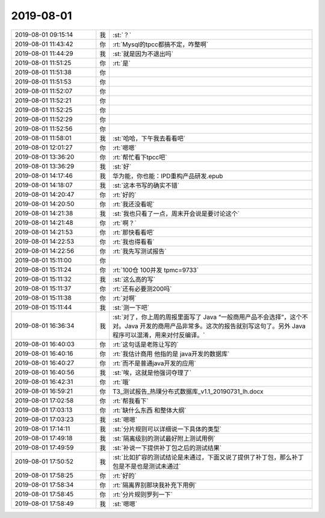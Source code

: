 2019-08-01
-------------

.. list-table::
   :widths: 25, 1, 60

   * - 2019-08-01 09:15:14
     - 我
     - :st:`？`
   * - 2019-08-01 11:43:42
     - 你
     - :rt:`Mysql的tpcc都搞不定，咋整啊`
   * - 2019-08-01 11:44:29
     - 我
     - :st:`就是因为不退出吗`
   * - 2019-08-01 11:51:25
     - 你
     - :rt:`是`
   * - 2019-08-01 11:51:38
     - 你
     - .. raw:: html
       
          <audio controls="controls"><source src="_static/mp3/331852.mp3" type="audio/mpeg" />不能播放语音</audio>
   * - 2019-08-01 11:51:53
     - 你
     - .. raw:: html
       
          <audio controls="controls"><source src="_static/mp3/331853.mp3" type="audio/mpeg" />不能播放语音</audio>
   * - 2019-08-01 11:52:07
     - 你
     - .. raw:: html
       
          <audio controls="controls"><source src="_static/mp3/331854.mp3" type="audio/mpeg" />不能播放语音</audio>
   * - 2019-08-01 11:52:21
     - 你
     - .. raw:: html
       
          <audio controls="controls"><source src="_static/mp3/331855.mp3" type="audio/mpeg" />不能播放语音</audio>
   * - 2019-08-01 11:52:25
     - 你
     - .. raw:: html
       
          <audio controls="controls"><source src="_static/mp3/331856.mp3" type="audio/mpeg" />不能播放语音</audio>
   * - 2019-08-01 11:52:29
     - 你
     - .. raw:: html
       
          <audio controls="controls"><source src="_static/mp3/331857.mp3" type="audio/mpeg" />不能播放语音</audio>
   * - 2019-08-01 11:52:56
     - 你
     - .. raw:: html
       
          <audio controls="controls"><source src="_static/mp3/331858.mp3" type="audio/mpeg" />不能播放语音</audio>
   * - 2019-08-01 11:58:01
     - 我
     - :st:`哈哈，下午我去看看吧`
   * - 2019-08-01 12:01:27
     - 你
     - :rt:`嗯嗯`
   * - 2019-08-01 13:36:20
     - 你
     - :rt:`帮忙看下tpcc吧`
   * - 2019-08-01 13:36:29
     - 我
     - :st:`好`
   * - 2019-08-01 14:17:46
     - 我
     - 华为能，你也能：IPD重构产品研发.epub
   * - 2019-08-01 14:18:07
     - 我
     - :st:`这本书写的确实不错`
   * - 2019-08-01 14:20:47
     - 你
     - :rt:`好的`
   * - 2019-08-01 14:20:50
     - 你
     - :rt:`我还没看呢`
   * - 2019-08-01 14:21:38
     - 我
     - :st:`我也只看了一点，周末开会说是要讨论这个`
   * - 2019-08-01 14:21:48
     - 你
     - :rt:`啊？`
   * - 2019-08-01 14:21:53
     - 你
     - :rt:`那快看看吧`
   * - 2019-08-01 14:22:53
     - 你
     - :rt:`我也得看看`
   * - 2019-08-01 14:22:56
     - 你
     - :rt:`我先写测试报告`
   * - 2019-08-01 15:11:00
     - 你
     - .. image:: /images/331872.jpg
          :width: 100px
   * - 2019-08-01 15:11:24
     - 你
     - :rt:`100仓 100并发 tpmc=9733`
   * - 2019-08-01 15:11:32
     - 我
     - :st:`这么高的写`
   * - 2019-08-01 15:11:37
     - 你
     - :rt:`还有必要测200吗`
   * - 2019-08-01 15:11:38
     - 你
     - :rt:`对啊`
   * - 2019-08-01 15:11:44
     - 我
     - :st:`测一下吧`
   * - 2019-08-01 16:36:34
     - 我
     - :st:`对了，你上周的周报里面写了 Java “一般商用产品不会选择”，这个不对。Java 开发的商用产品非常多。这次的报告就别写这句了。另外 Java 程序可以混淆，用来对付反编译。`
   * - 2019-08-01 16:40:03
     - 你
     - :rt:`这句话是老陈让写的`
   * - 2019-08-01 16:40:16
     - 你
     - :rt:`我估计商用 他指的是 java开发的数据库`
   * - 2019-08-01 16:40:27
     - 你
     - :rt:`而不是普通java开发的应用`
   * - 2019-08-01 16:40:56
     - 我
     - :st:`唉，这就是他强词夺理了`
   * - 2019-08-01 16:42:31
     - 你
     - :rt:`哦`
   * - 2019-08-01 16:59:21
     - 你
     - T3_测试报告_热璞分布式数据库_v1.1_20190731_lh.docx
   * - 2019-08-01 17:02:58
     - 你
     - :rt:`帮我看下`
   * - 2019-08-01 17:03:13
     - 你
     - :rt:`缺什么东西 和整体大纲`
   * - 2019-08-01 17:03:23
     - 我
     - :st:`嗯嗯`
   * - 2019-08-01 17:14:11
     - 我
     - :st:`分片规则可以详细说一下具体的类型`
   * - 2019-08-01 17:49:18
     - 我
     - :st:`隔离级别的测试最好附上测试用例`
   * - 2019-08-01 17:49:59
     - 我
     - :st:`补说一下提供补丁包之后的测试结果`
   * - 2019-08-01 17:50:52
     - 我
     - :st:`比如扩容的测试结论是未通过，下面又说了提供了补丁包，那么补丁包是不是也是测试未通过`
   * - 2019-08-01 17:58:25
     - 你
     - :rt:`好的`
   * - 2019-08-01 17:58:34
     - 你
     - :rt:`隔离界别那块我补充下用例`
   * - 2019-08-01 17:58:45
     - 你
     - :rt:`分片规则罗列一下`
   * - 2019-08-01 17:58:49
     - 我
     - :st:`嗯嗯`